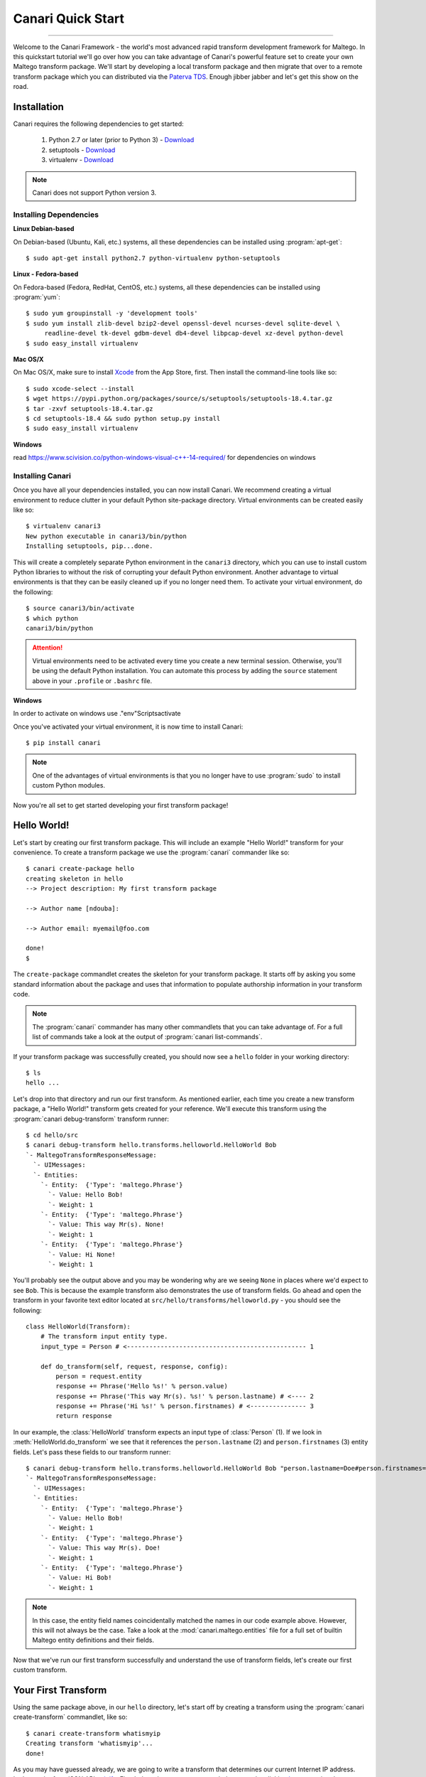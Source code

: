 Canari Quick Start
==================

.. moduleauthor:: Nadeem Douba <ndouba@redcanari.com>
.. sectionauthor:: Nadeem Douba <ndouba@redcanari.com>

------------

Welcome to the Canari Framework - the world's most advanced rapid transform development framework for Maltego. In this
quickstart tutorial we'll go over how you can take advantage of Canari's powerful feature set to create your own Maltego
transform package. We'll start by developing a local transform package and then migrate that over to a remote transform
package which you can distributed via the `Paterva TDS <https://cetas.paterva.com/TDS/>`_. Enough jibber jabber and
let's get this show on the road.

.. _installation:

Installation
------------
Canari requires the following dependencies to get started:

    #. Python 2.7 or later (prior to Python 3) - `Download <https://www.python.org/downloads/>`_
    #. setuptools - `Download <https://pypi.python.org/pypi/setuptools#downloads>`_
    #. virtualenv - `Download <https://pypi.python.org/pypi/virtualenv#downloads>`_

.. note::

    Canari does not support Python version 3.

Installing Dependencies
^^^^^^^^^^^^^^^^^^^^^^^
**Linux Debian-based**

On Debian-based (Ubuntu, Kali, etc.) systems, all these dependencies can be installed using :program:`apt-get`::

    $ sudo apt-get install python2.7 python-virtualenv python-setuptools

**Linux - Fedora-based**

On Fedora-based (Fedora, RedHat, CentOS, etc.) systems, all these dependencies can be installed using :program:`yum`::

    $ sudo yum groupinstall -y 'development tools'
    $ sudo yum install zlib-devel bzip2-devel openssl-devel ncurses-devel sqlite-devel \
         readline-devel tk-devel gdbm-devel db4-devel libpcap-devel xz-devel python-devel
    $ sudo easy_install virtualenv

**Mac OS/X**

On Mac OS/X, make sure to install `Xcode <https://itunes.apple.com/ca/app/xcode/id497799835?mt=12>`_ from the App Store,
first. Then install the command-line tools like so::

    $ sudo xcode-select --install
    $ wget https://pypi.python.org/packages/source/s/setuptools/setuptools-18.4.tar.gz
    $ tar -zxvf setuptools-18.4.tar.gz
    $ cd setuptools-18.4 && sudo python setup.py install
    $ sudo easy_install virtualenv

**Windows**

read https://www.scivision.co/python-windows-visual-c++-14-required/ for dependencies on windows

Installing Canari
^^^^^^^^^^^^^^^^^
Once you have all your dependencies installed, you can now install Canari. We recommend creating a virtual environment
to reduce clutter in your default Python site-package directory. Virtual environments can be created easily like so::

    $ virtualenv canari3
    New python executable in canari3/bin/python
    Installing setuptools, pip...done.

This will create a completely separate Python environment in the ``canari3`` directory, which you can use to install
custom Python libraries to without the risk of corrupting your default Python environment. Another advantage to virtual
environments is that they can be easily cleaned up if you no longer need them. To activate your virtual environment, do
the following::

    $ source canari3/bin/activate
    $ which python
    canari3/bin/python

.. attention::

    Virtual environments need to be activated every time you create a new terminal session. Otherwise, you'll be using
    the default Python installation. You can automate this process by adding the ``source`` statement above in your
    ``.profile`` or ``.bashrc`` file.

**Windows**

In order to activate on windows use .\"env"\Scripts\activate

Once you've activated your virtual environment, it is now time to install Canari::

    $ pip install canari

.. note::

    One of the advantages of virtual environments is that you no longer have to use :program:`sudo` to install custom
    Python modules.

Now you're all set to get started developing your first transform package!


Hello World!
------------
Let's start by creating our first transform package. This will include an example "Hello World!" transform for your
convenience. To create a transform package we use the :program:`canari` commander like so::

    $ canari create-package hello
    creating skeleton in hello
    --> Project description: My first transform package

    --> Author name [ndouba]:

    --> Author email: myemail@foo.com

    done!
    $

The ``create-package`` commandlet creates the skeleton for your transform package. It starts off by asking you some
standard information about the package and uses that information to populate authorship information in your transform
code.

.. note::

    The :program:`canari` commander has many other commandlets that you can take advantage of. For a full list of
    commands take a look at the output of :program:`canari list-commands`.

If your transform package was successfully created, you should now see a ``hello`` folder in your working directory::

    $ ls
    hello ...

Let's drop into that directory and run our first transform. As mentioned earlier, each time you create a new transform
package, a "Hello World!" transform gets created for your reference. We'll execute this transform using the
:program:`canari debug-transform` transform runner::

    $ cd hello/src
    $ canari debug-transform hello.transforms.helloworld.HelloWorld Bob
    `- MaltegoTransformResponseMessage:
      `- UIMessages:
      `- Entities:
        `- Entity:  {'Type': 'maltego.Phrase'}
          `- Value: Hello Bob!
          `- Weight: 1
        `- Entity:  {'Type': 'maltego.Phrase'}
          `- Value: This way Mr(s). None!
          `- Weight: 1
        `- Entity:  {'Type': 'maltego.Phrase'}
          `- Value: Hi None!
          `- Weight: 1

You'll probably see the output above and you may be wondering why are we seeing ``None`` in places where we'd expect to
see ``Bob``. This is because the example transform also demonstrates the use of transform fields. Go ahead and open the
transform in your favorite text editor located at ``src/hello/transforms/helloworld.py`` - you should see the following::

    class HelloWorld(Transform):
        # The transform input entity type.
        input_type = Person # <------------------------------------------------ 1

        def do_transform(self, request, response, config):
            person = request.entity
            response += Phrase('Hello %s!' % person.value)
            response += Phrase('This way Mr(s). %s!' % person.lastname) # <---- 2
            response += Phrase('Hi %s!' % person.firstnames) # <--------------- 3
            return response

In our example, the :class:`HelloWorld` transform expects an input type of :class:`Person` (1). If we look in
:meth:`HelloWorld.do_transform` we see that it references the ``person.lastname`` (2) and ``person.firstnames`` (3)
entity fields. Let's pass these fields to our transform runner::

    $ canari debug-transform hello.transforms.helloworld.HelloWorld Bob "person.lastname=Doe#person.firstnames=Bob"
    `- MaltegoTransformResponseMessage:
      `- UIMessages:
      `- Entities:
        `- Entity:  {'Type': 'maltego.Phrase'}
          `- Value: Hello Bob!
          `- Weight: 1
        `- Entity:  {'Type': 'maltego.Phrase'}
          `- Value: This way Mr(s). Doe!
          `- Weight: 1
        `- Entity:  {'Type': 'maltego.Phrase'}
          `- Value: Hi Bob!
          `- Weight: 1

.. note::

    In this case, the entity field names coincidentally matched the names in our code example above. However, this will
    not always be the case. Take a look at the :mod:`canari.maltego.entities` file for a full set of builtin Maltego
    entity definitions and their fields.

Now that we've run our first transform successfully and understand the use of transform fields, let's create our first
custom transform.

Your First Transform
--------------------

Using the same package above, in our ``hello`` directory, let's start off by creating a transform using the
:program:`canari create-transform` commandlet, like so::

    $ canari create-transform whatismyip
    Creating transform 'whatismyip'...
    done!

As you may have guessed already, we are going to write a transform that determines our current Internet IP address.
Let's use the free JSON API at `ipify <https://www.ipify.org/>`_. First let's make sure you can reach the server by
clicking `here <https://api.ipify.org?format=json>`_ or typing the following in your terminal::

    $ curl 'https://api.ipify.org?format=json'
    {"ip":"123.123.123.123"}

You should see something like the output above, except your IP address would appear in place of "123.123.123.123".
Great! Let's write the transform with the following design principles:

    #.  Our transform will expect a ``Location`` entity as input.
    #.  Our transform will return an ``IPv4Address`` entity as output.

Let's go ahead and open our ``src/hello/transforms/whatismyip.py`` transform and implement the code::

    from urllib import urlopen
    import json

    from canari.maltego.entities import IPv4Address, Location
    from canari.maltego.transform import Transform
    from canari.framework import EnableDebugWindow

    @EnableDebugWindow
    class Whatismyip(Transform):
        """Returns my Internet IP Address"""

        input_type = Location

        def do_transform(self, request, response, config):
            ip_json = urlopen('https://api.ipify.org?format=json').read() # <-- 1
            ip_address = json.loads(ip_json)['ip'] # <------------------------- 2
            response += IPv4Address(ip_address) # <---------------------------- 3
            return response # <------------------------------------------------ 4


The ``input_type`` class property tells Canari to expect an input entity of type ``Location``. This ensures that the
transform will only appear in the context menu of a ``Location`` entity in Maltego (i.e. under the run transform menu
options). Here's what's going on line-by-line inside the :meth:`do_transform()`:

    #.  First we make our request to ``ipify`` and get our IP address as a JSON string
    #.  We parse the JSON we got from ``ipify`` (i.e. ``{"ip":"123.123.123.123"}``) and extract our IP address.
    #.  We then create an ``IPv4Address`` entity with the default value set to our IP address and append it to our response.
    #.  Finally we return the response to Maltego.

Let's see if our transform is operating correctly::

    $ cd src
    $ canari debug-transform hello.transforms.whatismyip.Whatismyip Home
    `- MaltegoTransformResponseMessage:
      `- UIMessages:
      `- Entities:
        `- Entity:  {'Type': 'maltego.IPv4Address'}
          `- Value: 216.48.160.29
          `- Weight: 1

Great! Let's try this out in Maltego. First we need to create a profile that can be imported by Maltego to configure the
transforms in the GUI::

    $ canari create-profile hello
    Looking for transforms in hello...
    Package loaded.
    Creating profile ~/hello/src/hello.mtz...
    Installing transform hello.HelloWorld from hello.transforms.helloworld.HelloWorld...
    Installing transform hello.Whatismyip from hello.transforms.whatismyip.Whatismyip...
    Writing ~/hello/src/hello/resources/etc/hello.conf to /Users/ndouba/tools/canari3/build/hello/src/hello.conf
    Updating ~/hello/src/canari.conf...
    Writing transform set Hello to ~/hello/src/hello.mtz...
    Writing transform set Canari to ~/hello/src/hello.mtz...
    Writing server Local to ~/hello/src/hello.mtz

    %%%%%%%%%%%%%%%%%%%%%%%%%%% SUCCESS! %%%%%%%%%%%%%%%%%%%%%%%%%%%

     Successfully created /Users/ndouba/tools/canari3/build/hello/src/hello.mtz. You may now import this file into
     Maltego.

     INSTRUCTIONS:
     -------------
     1. Open Maltego.
     2. Click on the home button (Maltego icon, top-left corner).
     3. Click on 'Import'.
     4. Click on 'Import Configuration'.
     5. Follow prompts.
     6. Enjoy!

    %%%%%%%%%%%%%%%%%%%%%%%%%%% SUCCESS! %%%%%%%%%%%%%%%%%%%%%%%%%%%

This should have created a ``hello.mtz`` file in the directory where you ran the command. Let's import this profile into
Maltego:

    #. Open Maltego.
    #. Click on the Maltego home button (big Maltego icon in the top left corner).
    #. Navigate to ``Import`` then click on ``Import Configuration``
    #. Select your ``hello.mtz`` file and accept the defaults in the wizard.

    .. figure:: images/maltego_import_profile.png
        :align: center
        :alt: Maltego Import Profile

        Maltego ``Import Profile`` menu option

.. warning::

    Canari Maltego profile files are not redistributable. This is because the path of your local transforms and Canari
    framework files will vary across systems. Instead, developers of local transforms should always include the Canari
    ``create-profile`` instructions as part of the transform package's installation steps.

Once you've successfully imported your profile, create a new graph and drag a ``Location`` entity onto the graph. Then
right click on the newly created ``Location`` entity, look for the ``Hello`` transform set, and click ``Whatismyip``.

    .. figure:: images/maltego_run_transform.png
        :align: center
        :alt: Maltego Run Transform

        Maltego run transform steps

If all went well you should now see your IP address magically appear on the graph right below your ``Location`` entity.

.. note::

    If you're familiar with Canari v1 you may have noticed a few of Canari v3's awesome features at work. One of them is
    that the transform set and transform name in the Maltego UI are derived from the Canari package and transform names,
    respectively. If you dig a little deeper, you may also notice that the transform description is derived from the
    transform class' ``__doc__`` string property.

Let's say you wanted to change the name of the transform as it appears in Maltego. There are two ways of doing this:

    #. You can adjust the transform class' name into camel case (i.e. ``Whatismyip`` to ``WhatIsMyIP``). This will
       tell Canari to insert a space between each uppercase letter in the transform's name in Maltego.
    #. You can set the transform class' ``display_name`` property to the label of your choice.

Let's try it out by subclassing the :class:`Whatismyip` and adding the following lines to the end of the
``src/hello/transforms/whatismyip.py`` file::

    class ToMyIP(Whatismyip):
        pass

After you've saved your changes, recreate your Maltego profile using the :program:`canari create-profile hello` command,
re-import the configuration into Maltego, and run the transform like before. You should now see a ``To My IP`` transform
in the transform context menu.

    .. figure:: images/maltego_transform_friendly_name.png
        :align: center
        :alt: Transform user-friendly name

        Transform user-friendly name.

The previous example demonstrated the use of subclassing to reuse transform code. Subclassing a transform is useful when
you want to reuse transform logic that could be applied to other entity types as well. For example, say you have a nifty
threat intelligence transform that could be run on either an IP address or a DNS name. Instead of copying and pasting
the same code over and over again, you can simply implement it once, subclass the original transform, and adjust the
``input_type`` property to the desired type in the child class. Let's say we wanted :class:`ToMyIP` in our previous
example to only apply to ``Phrase`` entities then we'd adjust the code, like so::

    class ToMyIP(Whatismyip):
        # don't forget to import maltego.entities.Phrase
        input_type = Phrase

Finally, you may have noticed that we completely ignored the value of the input entity in this example. This is because
our transform didn't need to use your location's name in order to get your IP address. Let's create another transform,
except this time we'll use the information passed into the transform by the input entity.

.. note::

    You may be wondering if you have to recreate and re-import Maltego profiles each time you make a transform change.
    The answer is yes and no. If you are only updating the behaviour (i.e. body of the :meth:`do_transform` method) of
    your transform, the answer is no. However, if you want to adjust things such as the display name, the transform
    class name, transform description, transform set name, then the answer is yes. Often times you will find yourself
    recreating the profile and reinstalling it whenever you add or rename a transform in your package.

Working With Input Entities
^^^^^^^^^^^^^^^^^^^^^^^^^^^

Now that we know how to return entities to Maltego, let's take a look at how to receive input. In this example we'll use
the `FreeGeoIP <https://freegeoip.net>`_ JSON API to get the country, city, and region associated with an IP address.
The transform will be designed with the following design principles:

    #. The transform will accept an ``IPv4Address`` as input.
    #. The transform will return a ``Location`` entity as output.


First let's create our transform by running :program:`canari create-transform IPToLocation` in your terminal::

    $ canari create-transform IPToLocation
    Creating transform 'iptolocation'...
    done!

.. note::

    This time we've passed the name of the transform in camel case to the ``create-transform`` command to avoid having
    to change it later.

Next, let's edit the ``src/hello/transforms/iptolocation.py`` file and implement our transform logic::

    import json
    from urllib import urlopen

    from canari.framework import EnableDebugWindow
    from canari.maltego.entities import IPv4Address, Location
    from canari.maltego.transform import Transform


    @EnableDebugWindow
    class IPToLocation(Transform):
        """Get's the city/country associated with a particular IP address."""

        # The transform input entity type.
        input_type = IPv4Address

        def do_transform(self, request, response, config):
            ip_address = request.entity.value # <----------------------- 1

            geoip_str = urlopen('https://freegeoip.net/json/%s' % ip_address).read()
            geoip_json = json.loads(geoip_str)

            l = Location()
            l.country = geoip_json.get('country_name', 'Unknown') # <--- 2
            l.city = geoip_json.get('city')
            l.countrycode = geoip_json.get('country_code')
            l.latitude = geoip_json.get('latitude')
            l.longitude = geoip_json.get('longitude')
            l.area = geoip_json.get('region_name')

            response += l
            return response

As you can see, the first line (1) in our :meth:`do_transform` method retrieves the display value of our input entity
and stores it in the ``ip_address`` variable. The display value is the value that is shown below the entity's icon in
the Maltego GUI. For example, the display value for an ``IPv4Address`` entity in Maltego is an IP V4 address
(i.e. ``192.168.0.1``). The ``request`` object is where all Maltego request information is stored and has the following
properties:

    #. The input entity and its fields are stored in the ``entity`` property; its type is determined by the
       value of your transform's ``input_type``.
    #. The ``parameters`` property returns a list of transform parameters. When Canari is operating in local
       transform mode, this property contains the unparsed command line arguments. In remote operating mode,
       the transform parameters passed in by the Maltego client are stored.
    #. The ``limits`` property returns the transforms soft and hard limit. This property is not applicable in local
       transform mode as Maltego's local transform adapter doesn't pass in this information.

Next we issue our request to FreeGeoIP for the requested IP address and convert the JSON response into a python
dictionary. The ``Location`` entity is then initialized (2) and its respective field values are then set to the values
retrieved from our JSON object. Finally, we append the entity to our ``response`` object and return the output to
Maltego.

.. note::
    The default value of a ``Location`` entity in Maltego's GUI is calculated based on the values of the city and
    country name entity fields. Therefore, setting a default value for a ``Location`` entity has no effect and is
    unnecessary.

In our previous example, we illustrated how to set the values of our output entity's fields using the property setters
(i.e. ``l.country = 'CA'``). However, we can also set these entity fields by passing them in as keyword arguments. Let's
refactor the code in the :meth:`IPToLocation.do_transform` method to demonstrate this feature::


    def do_transform(self, request, response, config):
        ip_address = request.entity.value

        geoip_str = urlopen('https://freegeoip.net/json/%s' % ip_address).read()
        geoip_json = json.loads(geoip_str)

        response += Location(
            country=geoip_json.get('country_name', 'Unknown'),
            city=geoip_json.get('city'),
            countrycode=geoip_json.get('country_code'),
            latitude=geoip_json.get('latitude'),
            longitude=geoip_json.get('longitude'),
            area=geoip_json.get('region_name')
        )

        return response

Let's say we wanted to add a little more information or color to our graphs. Maltego supports both link and entity
decorations. Labels, colors, thicknesses and styles can be applied to the links or edges connecting the output
entities to their parent input entities. Entities can be bookmarked (or starred) and comments can be attached. Let's add
a link label and bookmark the ``Location`` entity returned in our previous example::

    def do_transform(self, request, response, config):
        # don't forget to add `from maltego.message import Bookmark`
        ip_address = request.entity.value

        geoip_str = urlopen('https://freegeoip.net/json/%s' % ip_address).read()
        geoip_json = json.loads(geoip_str)

        response += Location(
            country=geoip_json.get('country_name', 'Unknown'),
            city=geoip_json.get('city'),
            countrycode=geoip_json.get('country_code'),
            latitude=geoip_json.get('latitude'),
            longitude=geoip_json.get('longitude'),
            area=geoip_json.get('region_name'),
            link_label='From FreeGeoIP',
            bookmark=Bookmark.Orange
        )

        return response

Let's take a look at the before and after difference:

    .. figure:: images/maltego_add_decorations.png
        :align: center
        :alt: Maltego Link Label and Bookmark

        Entity with link label and bookmark (left) versus undecorated entity (right)

Finally, let's add an icon to our output entity. Since we're working with locations, we'll set the output entity's icon
to the flag that corresponds with the country code::

    def do_transform(self, request, response, config):
        # don't forget to add `from maltego.message import Bookmark`
        ip_address = request.entity.value

        geoip_str = urlopen('https://freegeoip.net/json/%s' % ip_address).read()
        geoip_json = json.loads(geoip_str)

        country_code = geoip_json.get('country_code').lower()

        response += Location(
            country=geoip_json.get('country_name', 'Unknown'),
            city=geoip_json.get('city'),
            countrycode=country_code,
            latitude=geoip_json.get('latitude'),
            longitude=geoip_json.get('longitude'),
            area=geoip_json.get('region_name'),
            link_label='From FreeGeoIP',
            bookmark=Bookmark.Orange,
            icon_url='http://www.geoips.com/assets/img/flag/256/%s.png' % country_code
        )

        return response

Now that we've covered the ``request`` and ``response`` parameters, let's take a look at the ``config`` parameter and
how we can use it to make our transforms configurable.

Using Configuration Files
^^^^^^^^^^^^^^^^^^^^^^^^^

Now that you're familiar with the request and response architecture in Canari, let's make our transforms configurable.
Let's assume we want to store the URL to our GeoIP API endpoint for our ``IPToLocation`` in a configuration file. First,
let's open the ``src/hello/resources/etc/hello.conf`` file in a text editor. You'll notice a bunch of default values in
the configuration file::

    [hello.local]

    # TODO: put local transform options here

    [hello.remote]

    # TODO: put remote transform options here

Just like an INI file in Windows, each Canari configuration file is made up of sections whose names appear within square
brackets (``[``, ``]``), and options that appear as name-value pairs under each section header (``opt_name=opt_value``).
Let's add our FreeGeoIP endpoint URL configuration option in the configuration file::

    [hello.local]

    geo_ip_url=https://freegeoip.net/json/{ip}

    [hello.remote]

    # TODO: put remote transform options here

Now let's refactor our :meth:`IPToLocation.do_transform` code to query the configuration file for our API endpoint URL::

    def do_transform(self, request, response, config):
        ip_address = request.entity.value

        url_template = config['hello.local.geo_ip_url'] # <------------ 1

        geoip_str = urlopen(url_template.format(ip=ip_address)).read()
        geoip_json = json.loads(geoip_str)

        country_code = geoip_json.get('country_code').lower()

        response += Location(
            country=geoip_json.get('country_name', 'Unknown'),
            city=geoip_json.get('city'),
            countrycode=country_code,
            latitude=geoip_json.get('latitude'),
            longitude=geoip_json.get('longitude'),
            area=geoip_json.get('region_name'),
            link_label='From FreeGeoIP',
            bookmark=Bookmark.Orange,
            icon_url='http://www.geoips.com/assets/img/flag/256/%s.png' % country_code
        )

        return response

As demonstrated, above, the ``config`` behaves just like a python dictionary; the keys are derived by appending the
option name to the section name using a period (``.``). We've now covered all the basics for local transform development
but what if we wanted to make our transforms remotely accessible?

Making Transforms Remote
^^^^^^^^^^^^^^^^^^^^^^^^

If you're using Maltego Chlorine or later, you will probably be familiar with the Transform Hub (figure below) that
appears as soon as Maltego is opened in the "Home" tab. The transform hub provides access to transforms provided by
several providers. These providers operate transform application servers that host remotely accessible transforms or
remote transforms.

    .. figure:: images/maltego_transform_hub.png
        :alt: Maltego Transform Hub
        :align: center

        Maltego Transform Hub

Take a look at Paterva's `documentation <https://www.paterva.com/web6/products/servers.php>`_ on how remote transforms
work. As can be seen in the figure below, remote transform requests are proxied via a transform distribution server
(or TDS). The TDS hosts a Maltego configuration profile that can be imported into the client via a "seed" URL. The seed
URL is unique to each set of remote transforms and can be created via the web-based TDS administration console.

    .. figure:: images/maltego_tas_infrastructure.png
        :alt: Maltego TDS Infrastructure
        :align: center

        Maltego TDS infrastructure.

In order to run our transforms remotely, you need to have access to a TDS. You can either buy your own TDS from Paterva
if you wish to keep your data private or use their `public TDS <https://cetas.paterva.com/TDS/>`_. Since we're not
dealing with sensitive data in our examples, we'll use the public TDS server. Before we start, you'll need to `register
an account <https://cetas.paterva.com/TDS/register/>`_ with Paterva's public TDS. Once you've registered for a free
account, login to make sure you can access the console.

    .. figure:: images/paterva_tds_console.png
        :alt: Paterva TDS Console
        :align: center

        Paterva TDS console

Great! Now that you're setup with a free TDS account, let's go ahead and create our first seed:

    #.  Click on `Seeds <https://cetas.paterva.com/TDS/seeds>`_
    #.  Then `Add Seed <https://cetas.paterva.com/TDS/seeds/add>`_
    #.  Leave all fields as-is and click ``Add Seed`` at the bottom of the form. This will save a new seed called
        ``MySeed`` that we'll populate with transforms later. Take note of the ``Seed URL`` for now as we'll be using it
        later.

Now that we've created our seed, we can now configure our remote transforms. First, we'll setup our remote transform
application server, Plume, on an Internet accessible system. Plume is Canari's remote transform runner and can be used
to host and execute the same transforms you wrote earlier with minor modifications to their code. Let's take our IP to
location transform and make it a remote transform::

    import json
    from urllib import urlopen

    from canari.framework import EnableDebugWindow
    from canari.maltego.entities import IPv4Address, Location
    from canari.maltego.transform import Transform


    @EnableDebugWindow
    class IPToLocation(Transform):
        """Get's the city/country associated with a particular IP address."""

        # The transform input entity type.
        input_type = IPv4Address

        # Make our transform remote
        remote = True # <------------ 1

        def do_transform(self, request, response, config):
            ip_address = request.entity.value

            url_template = config['hello.local.geo_ip_url'] # <------------ 1

            geoip_str = urlopen(url_template.format(ip=ip_address)).read()
            geoip_json = json.loads(geoip_str)

            country_code = geoip_json.get('country_code').lower()

            response += Location(
                country=geoip_json.get('country_name', 'Unknown'),
                city=geoip_json.get('city'),
                countrycode=country_code,
                latitude=geoip_json.get('latitude'),
                longitude=geoip_json.get('longitude'),
                area=geoip_json.get('region_name'),
                link_label='From FreeGeoIP',
                bookmark=Bookmark.Orange,
                icon_url='http://www.geoips.com/assets/img/flag/256/%s.png' % country_code
            )

            return response

By simply setting the class property ``remote`` to ``True`` (1) we have now told Plume that this transform can be run
remotely. Now all we have to do is install Canari, Plume, and our transform package on the Internet-accessible server.
Follow the same steps to install Canari on your remote transform server as mentioned in the :ref:`Installation` section.
Now archive and upload your ``hello`` Canari package to the server and run the :program:`python setup.py install`
script::

    $ python setup.py sdist
    $ scp dist/hello-1.0.tar.gz root@server:.

.. note::

    Plume is only compatible with UNIX-based systems such as Linux, BSD, Darwin, etc. Windows support has not been
    implemented yet.

Run :program:`canari install-plume` and step through the installation wizard on your server. You can simply accept all
the defaults (in square brackets) by pressing enter. Here's an example of a successful Plume install::

    server$ canari install-plume
    --> What directory would you like to install the Plume init script in? [/etc/init.d]:

    --> What directory would you like to use as the Plume root directory? [/var/plume]:

    --> What directory would you like to save Plume logs in? [/var/log]:

    --> What directory would you like to save the Plume PID file in? [/var/run]:

    --> What user would you like Plume to run as? [nobody]:

    --> What group would you like Plume to run as? [nobody]:

    --> What port would you like Plume to listen on? [8080]:

    --> Would you like Plume to use TLS? [n]:

    --> Canari has detected that you're running this install script from within a virtualenv.
    --> Would you like to run Plume from this virtualenv ('~/venvs/canari') as well? [Y/n]:
    Writing canari.conf to '/var/plume'...
    done!

The Plume root directory (`/var/plume`) is where you will be running the :program:`canari load-plume-package` or
:program:`canari unload-plume-package` commands. It's also where the `canari.conf` file for Plume will be stored as well
as any static resources your transform package may rely on. Make note of the path you used for the Plume root directory
as we'll be using it later::

    server$ export PLUME_ROOT=/var/plume

Next, decompress your ``hello-1.0.tar.gz`` archive and run :program:`python setup.py install` from within the ``hello/``
directory. At this point all our dependencies have been installed and all we need to do is configure Plume to load the
Canari transform package::

    server$ cd $PLUME_ROOT
    server$ canari load-plume-package hello
    Looking for transforms in hello...
    Package loaded.
    /var/plume/canari.conf already exists. Would you like to overwrite it? [y/N]:
    Please restart plume for changes to take effect.

At this point, we are ready to go and all we have to do is run our init script (i.e. :program:`/etc/init.d/plume start`)
from the init script directory::

    server$ /etc/init.d/plume start
    Starting plume: non-SSL server
    Looking for transforms in hello...
    Package loaded.
    Loading transform package 'hello'
    Loading transform 'hello.IPToLocation' at /hello.IPToLocation...
    done.

At this point what need to do is add our transform to our seed on the Paterva community TDS server:

    #. Go back to the `TDS console <https://cetas.paterva.com/TDS/>`_ in your browser and login, if required.
    #. Click on `Transforms <https://cetas.paterva.com/TDS/transforms>`_.
    #. Click on `Add Transform <https://cetas.paterva.com/TDS/transforms/add>`_.
    #. Set the following values:

        a. `Transform Name` to ``IPToLocation``.
        b. `Tranform UI Display` to ``IP To Location``.
        c. `Transform URL` to ``http://<server IP or hostname>:<port>/hello.IPToLocation``.
        d. Select the ``Paterva Entities`` radio button then ``maltego.IPv4Address`` from the drop-down menu under
           `Input Entity`.
        e. Select ``MySeed`` from `Available Seeds` and click the ``>`` button.

    #. Finally, click `Add Transform` to add your transform to the seed.

Now for the moment of truth, copy the seed URL from the `Paterva TDS console <https://cetas.paterva.com/TDS/seeds>`_ and
add it to Maltego.


.. _bottom:
